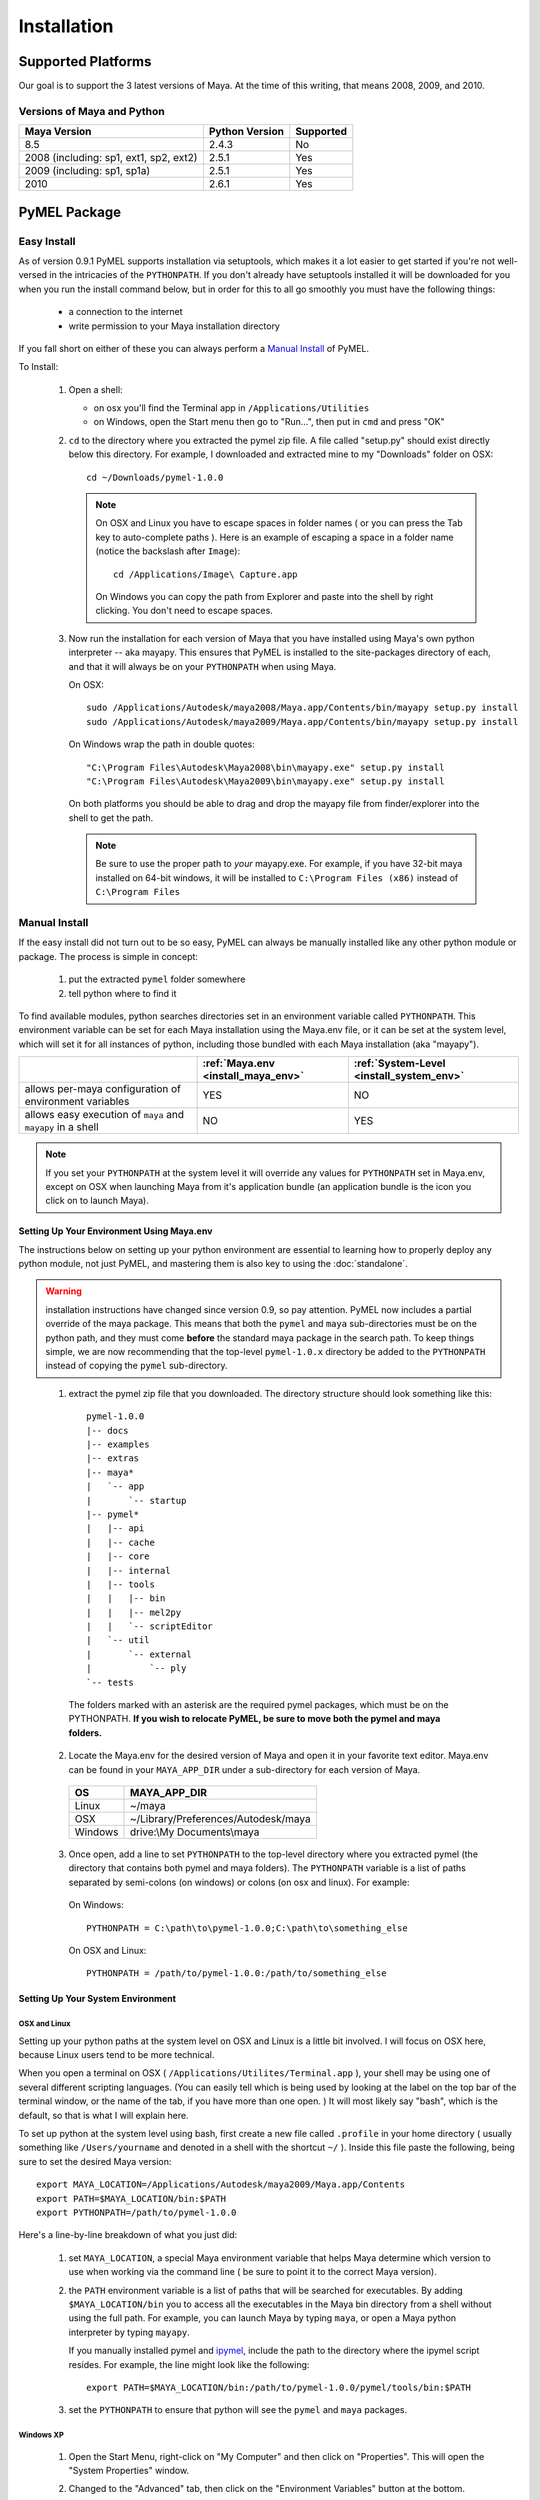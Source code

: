 

=======================================
Installation
=======================================

---------------------------------------
Supported Platforms
---------------------------------------

Our goal is to support the 3 latest versions of Maya.  At the time of this writing, that means 2008, 2009, and 2010.  

Versions of Maya and Python
===========================

========================================= ======================= ======================
Maya Version                              Python Version          Supported
========================================= ======================= ======================
8.5                                       2.4.3                   No
----------------------------------------- ----------------------- ----------------------
2008 (including: sp1, ext1, sp2, ext2)    2.5.1                   Yes
----------------------------------------- ----------------------- ----------------------
2009 (including: sp1, sp1a)               2.5.1                   Yes
----------------------------------------- ----------------------- ----------------------
2010                                      2.6.1                   Yes
========================================= ======================= ======================

---------------------------------------
PyMEL Package
---------------------------------------

.. _install_setuptools:

Easy Install
============

As of version 0.9.1 PyMEL supports installation via setuptools, which makes it a lot easier to get started if you're not well-versed in the intricacies of the ``PYTHONPATH``.  If you don't already have setuptools installed it will be downloaded for you when you run the install command below, but in order for this to all go smoothly you must have the following things:

    * a connection to the internet
    * write permission to your Maya installation directory
    
If you fall short on either of these you can always perform a `Manual Install`_ of PyMEL.

To Install:

    #.  Open a shell:

        * on osx you'll find the Terminal app in ``/Applications/Utilities``
        * on Windows, open the Start menu then go to "Run...", then put in ``cmd`` and press "OK"

       
    #.  ``cd`` to the directory where you extracted the pymel zip file. A file called "setup.py" should exist directly below this directory.
        For example, I downloaded and extracted mine to my "Downloads" folder on OSX::
    
            cd ~/Downloads/pymel-1.0.0
       
        .. note:: On OSX and Linux you have to escape spaces in folder names ( or you can press the Tab key to auto-complete paths ). Here is an
            example of escaping a space in a folder name (notice the backslash after ``Image``)::
       
                cd /Applications/Image\ Capture.app
           
            On Windows you can copy the path from Explorer and paste into the shell by right clicking.  You don't need to escape spaces.

    #.  Now run the installation for each version of Maya that you have installed using Maya's own python interpreter -- aka mayapy. 
        This ensures that PyMEL is installed to the site-packages directory of each, and that it will always be on your ``PYTHONPATH`` when using Maya.
        
        On OSX::

            sudo /Applications/Autodesk/maya2008/Maya.app/Contents/bin/mayapy setup.py install
            sudo /Applications/Autodesk/maya2009/Maya.app/Contents/bin/mayapy setup.py install

        On Windows wrap the path in double quotes::

            "C:\Program Files\Autodesk\Maya2008\bin\mayapy.exe" setup.py install
            "C:\Program Files\Autodesk\Maya2009\bin\mayapy.exe" setup.py install

        On both platforms you should be able to drag and drop the mayapy file from finder/explorer into the shell to get the path.
        
        .. note:: Be sure to use the proper path to *your* mayapy.exe.  For example, if you have 32-bit maya installed on 64-bit windows, it will be installed to ``C:\Program Files (x86)`` instead of ``C:\Program Files``
            
.. _install_manual:

Manual Install
==============


If the easy install did not turn out to be so easy, PyMEL can always be manually installed like any other python module or package. The process is simple in concept:

    1. put the extracted ``pymel`` folder somewhere
    2. tell python where to find it

To find available modules, python searches directories set in an environment variable called ``PYTHONPATH``.  This environment variable can be set for each Maya installation using the Maya.env file, or it can be set at the system level, which will set it for all instances of python, including those bundled with each Maya installation (aka "mayapy"). 


============================================================ ========================================== ==========================================
..                                                           :ref:`Maya.env <install_maya_env>`         :ref:`System-Level <install_system_env>`
============================================================ ========================================== ==========================================
allows per-maya configuration of environment variables       YES                                        NO
------------------------------------------------------------ ------------------------------------------ ------------------------------------------
allows easy execution of ``maya`` and ``mayapy`` in a shell  NO                                         YES
============================================================ ========================================== ==========================================


.. note:: If you set your ``PYTHONPATH`` at the system level it will override any values for ``PYTHONPATH`` set in Maya.env, except on OSX when launching Maya from it's application bundle (an application bundle is the icon you click on to launch Maya).


.. _install_maya_env:

Setting Up Your Environment Using Maya.env
------------------------------------------

The instructions below on setting up your python environment are essential to learning how to properly deploy any python module, not just PyMEL, and mastering them is also key to using the :doc:`standalone`.

.. warning:: installation instructions have changed since version 0.9, so pay attention. PyMEL now includes a partial override of the maya package.  This means that both the ``pymel`` and ``maya`` sub-directories must be on the python path, and they must come **before** the standard maya package in the search path. To keep things simple, we are now recommending that the top-level ``pymel-1.0.x`` directory be added to the ``PYTHONPATH`` instead of copying the ``pymel`` sub-directory. 

..

  1. extract the pymel zip file that you downloaded.  The directory structure should look something like this::
     
        pymel-1.0.0
        |-- docs
        |-- examples
        |-- extras
        |-- maya*
        |   `-- app
        |       `-- startup
        |-- pymel*
        |   |-- api
        |   |-- cache
        |   |-- core
        |   |-- internal
        |   |-- tools
        |   |   |-- bin
        |   |   |-- mel2py
        |   |   `-- scriptEditor
        |   `-- util
        |       `-- external
        |           `-- ply
        `-- tests
     
    The folders marked with an asterisk are the required pymel packages, which must be on the PYTHONPATH.  **If you wish to relocate PyMEL, be sure to move both the pymel and maya folders.**

  2. Locate the Maya.env for the desired version of Maya and open it in your favorite text editor. Maya.env can be found in your ``MAYA_APP_DIR`` under a sub-directory for each version of Maya.

    ================= =================================================
    OS                MAYA_APP_DIR
    ================= =================================================
    Linux             ~/maya
    ----------------- -------------------------------------------------
    OSX               ~/Library/Preferences/Autodesk/maya
    ----------------- -------------------------------------------------
    Windows           drive:\\My Documents\\maya
    ================= =================================================

  3. Once open, add a line to set ``PYTHONPATH`` to the top-level directory where you extracted pymel (the directory that contains both pymel and maya folders).  The ``PYTHONPATH`` variable is a list of paths separated by semi-colons (on windows) or colons (on osx and linux).  For example:

    On Windows::

        PYTHONPATH = C:\path\to\pymel-1.0.0;C:\path\to\something_else
    
    On OSX and Linux::

        PYTHONPATH = /path/to/pymel-1.0.0:/path/to/something_else

.. _install_system_env:


Setting Up Your System Environment
----------------------------------

OSX and Linux
~~~~~~~~~~~~~

Setting up your python paths at the system level on OSX and Linux is a little bit involved.  I will focus on OSX here, because Linux users tend to be more technical. 

When you open a terminal on OSX ( ``/Applications/Utilites/Terminal.app`` ), your shell may be using one of several different scripting languages.   (You can easily tell which is being used by looking at the label on the top bar of the terminal window, or the name of the tab, if you have more than one open. ) It will most likely say "bash", which is the default, so that is what I will explain here.  

To set up python at the system level using bash, first create a new file called ``.profile`` in your home directory ( usually something like ``/Users/yourname`` and denoted in a shell with the shortcut ``~/`` ).  Inside this file paste the following, being sure to set the desired Maya version::

    export MAYA_LOCATION=/Applications/Autodesk/maya2009/Maya.app/Contents
    export PATH=$MAYA_LOCATION/bin:$PATH
    export PYTHONPATH=/path/to/pymel-1.0.0

Here's a line-by-line breakdown of what you just did:

    1.  set ``MAYA_LOCATION``, a special Maya environment variable that helps Maya determine which version to use when working via the command line ( be sure to point it to the correct Maya version).  
    2.  the ``PATH`` environment variable is a list of paths that will be searched for executables. By adding ``$MAYA_LOCATION/bin`` you to access all the executables in the Maya bin directory from a shell without using the full path. For example, you can launch Maya by typing ``maya``, or open a Maya python interpreter by typing ``mayapy``. 
        
        If you manually installed pymel and `ipymel`_, include the path to the directory where the ipymel script resides. For example, the line might look like the following::

            export PATH=$MAYA_LOCATION/bin:/path/to/pymel-1.0.0/pymel/tools/bin:$PATH

    3.  set the ``PYTHONPATH`` to ensure that python will see the ``pymel`` and ``maya`` packages.



Windows XP
~~~~~~~~~~

    1.  Open the Start Menu, right-click on "My Computer" and then click on "Properties".  This will open the "System Properties" window.  
    2.  Changed to the "Advanced" tab, then click on the "Environment Variables" button at the bottom.  
    3.  In the new window that pops up, search through your "User Varaibles" on top and your "System Variables" on 
        the bottom, looking to see if the ``PYTHONPATH`` variable is set anywhere.
        
        If it is not set, make a new variable for either your user or the system (if you have permission).  Use ``PYTHONPATH`` for 
        the name and for the the value use the directory *above* the ``pymel`` directory.  So, for example, if the pymel directory is 
        ``C:\My Documents\pymel-1.0.0\pymel`` copy and paste in the value ``C:\My Documents\pymel-1.0.0`` from an explorer window.
        
        If ``PYTHONPATH`` is already set, select it and click "Edit".  This value is a list of paths separated by semi-colons.  Scroll to 
        the end of the value and add a semi-colon ( ; ) and after this add the 
        directory *above* the pymel directory to the end of the existing path. For example, let's say the starting value is::
            
            C:\Python25\lib
        
        If the top-level pymel directory is ``C:\My Documents\pymel-1.0.0\pymel``, the edited value would be::
        
            C:\Python25\lib;C:\My Documents\pymel-1.0.0

    4.  Add and set your ``MAYA_LOCATION``.  For example, for 2008 it would be::
    
            C:\Program Files\Autodesk\Maya2008

    5.  Next, find and edit your ``PATH`` variable. Append the following to the end of the existing value::
    
            %MAYA_LOCATION%\bin
        
        Don't forget to put a semi-colon (;) between the existing paths and the new ones that you are adding.
        
        *If installing ipymel* include the path to your ipymel bin directory. For example, if you manually installed PyMEL, the line should look like
        the following::

            %MAYA_LOCATION%\bin;C:\My Documents\pymel-1.0.0\pymel\tools\bin  
            
---------------------------------------
ipymel
---------------------------------------

ipymel is an extension of the ultra-customizable IPython interpreter, which enables it to easily work with mayapy and PyMEL.  It adds tab completion of maya depend nodes, dag nodes, and attributes, as well as automatic import of PyMEL at startup.  Many more features to come. 

ipymel Easy Install
===================

As of version 0.9.2 ipymel is automatically installed when "easy" installing PyMEL, but you may have to do a few extra steps to get it working properly on Windows.
 
Windows Only:
        * Install python on your system. Install only the exact versions of python that come with Maya ( see `Versions of Maya and Python`_ ) 
        * Install pyreadline for windows from the `IPython <http://ipython.scipy.org/dist>`_ website. By default it will install to your system copy of Python.
        * Copy the pyreadline directory, and all the pyreadline.* files from your system site-packages directory 
          ( ex. ``C:\Python25\Lib\site-packages`` ) to your Maya site-packages directory ( ex. ``C:\Program Files\Autodesk\Maya2008\Python\lib\site-packages`` ). 
       
To Run: In a new shell, run the following command::
    
        ipymel

.. note:: The "easy" installation method produces an invalid ``ipymel.exe`` on 64-bit windows systems.  As of this writing I'm still looking into this.

.. note:: Though not a requirement for ipymel to work, it's best to read up on `Setting Up Your System Environment`_
   
          
ipymel Manual Install
=====================

OSX and Linux
-------------

    #. Follow the installation instructions above for `Setting Up Your System Environment`_
    #. Install IPython.  For a manual install, I recommend downloading the tarball, not the egg file. 
       Unzip the tar.gz and put the sub-directory named IPython somewhere on your ``PYTHONPATH``,
       or just put it directly into your python site-packages directory
    #. Open a terminal and run::
    
        chmod 777 `which ipymel`
        
    #. then run::
    
        ipymel


Windows
-------

    #. Follow the installation instructions above for `Setting Up Your System Environment`_
    #. Install python for windows, if you have not already.
    #. Install `IPython <http://ipython.scipy.org/dist>`_ using their windows installer.  The installer will most likely not find the maya python install, 
       so install IPython to your system Python instead (from step 1).
    #. Install pyreadline for windows, also from the IPython website
    #. Copy the IPython directory, pyreadline directory, and all the pyreadline.* files from your system site-packages directory 
       ( ex. ``C:\Python25\Lib\site-packages`` ) to your Maya site-packages directory ( ex. ``C:\Program Files\Autodesk\Maya2008\Python\lib\site-packages`` ). 
    #. open a command prompt ( go to Start menu, then click 'Run...', then enter ``cmd`` ).  Once it is open execute the following line to start ipymel::
    
        ipymel.bat


---------------------------------------
Troubleshooting
---------------------------------------

Linux
=====

If you encounter an error installing on linux, you may have to fix a few symlinks. Here's how you check.  ``cd`` to the directory where you unzipped pymel (you should be in the same directory where ``setup.py`` is).  start up maya's standalone interpreter by typing ``mayapy`` (or provide the full path to mayapy script if you do not have Maya's bin directory on your ``PATH``) at the prompt.  now import setup.py as a module and run one of it's tests::

    import setup
    setup.test_dynload_modules()
    
This will print out any compiled modules that do not work on your platform.  This occurs because the flavor and/or distribution of Linux that you are running has different versions of certain system libraries than the one that Maya was compiled on. The easiest way to fix the problem is to create symbolic links from your existing libraries to those that Maya expects to find.
    
For example, in my case hashlib won't import because it can't find ``libssl.so.4``.  So, since I'm on a 64-bit version of linux, I check my ``/lib64/`` ( on a 32 bit OS, check ``/lib/`` ) ::

    cd /lib64
    ls -la libssl*

I see the following returned::
    
    -rwxr-xr-x 1 root root 302552 Nov 30  2006 libssl.so.0.9.8b
    lrwxrwxrwx 1 root root     16 Jul 16  2007 libssl.so.6 -> libssl.so.0.9.8b

In my case, Maya expects ``libssl.so.4``, but instead I have ``libssl.so.0.9.8b`` and a symbolic link ``libssl.so.6`` pointing to ``libssl.so.0.9.8b``.  So, I have to create a symbolic link **from the real library to the missing library**::
    
    sudo ln -s libssl.so.0.9.8b libssl.so.4

I've found that the same thing must sometimes be done for ``libcrypto`` as well.


---------------------------------------
userSetup files
---------------------------------------


Next, to avoid having to import pymel every time you startup, you can create a userSetup.py file and add the line::

    from pymel.core import *

---------------------------------------
Script Editor
---------------------------------------
PyMEL includes a replacement for the script editor window that provides the option to translate all mel history into python. 
Currently this feature is beta and works only in versions beginning with Maya 8.5 SP1.

.. warning:: this feature is still considered experimental

The script editor is comprised of two files located in the pymel/tools/scriptEditor directory: scriptEditorPanel.mel and pymelScrollFieldReporter.py.  

    #. Place the mel file into your scripts directory, and the python file into your Maya plugins directory. 
    #. Open Maya, go-to **Window** --> **Settings/Preferences** --> **Plug-in Manager** and load pymelScrollFieldReporter.  Be sure to also check "Auto Load" for this plugin. 
    #. Next, open the Script Editor and go to **History** --> **History Output** --> **Convert Mel to Python**. Now all output will be reported in python, regardless of whether the input is mel or python.



